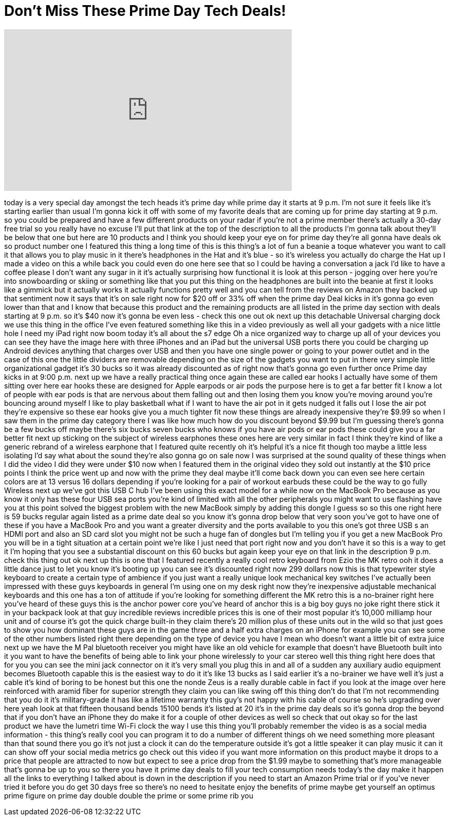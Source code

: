 = Don't Miss These Prime Day Tech Deals!
:published_at: 2017-07-10
:hp-alt-title: Don't Miss These Prime Day Tech Deals!
:hp-image: https://i.ytimg.com/vi/ACi3DyEGbG0/maxresdefault.jpg


++++
<iframe width="560" height="315" src="https://www.youtube.com/embed/ACi3DyEGbG0?rel=0" frameborder="0" allow="autoplay; encrypted-media" allowfullscreen></iframe>
++++

today is a very special day amongst the
tech heads it's prime day while prime
day it starts at 9 p.m. I'm not sure it
feels like it's starting earlier than
usual I'm gonna kick it off with some of
my favorite deals that are coming up for
prime day starting at 9 p.m. so you
could be prepared and have a few
different products on your radar if
you're not a prime member there's
actually a 30-day free trial so you
really have no excuse I'll put that link
at the top of the description to all the
products I'm gonna talk about they'll be
below that one but here are 10 products
and I think you should keep your eye on
for prime day they're all gonna have
deals
ok so product number one I featured this
thing a long time of this is this
thing's a lot of fun a beanie a toque
whatever you want to call it that allows
you to play music in it there's
headphones in the Hat and it's blue - so
it's wireless you actually do charge the
Hat up I made a video on this a while
back you could even do one here see that
so I could be having a conversation a
jack I'd like to have a coffee please
I don't want any sugar in it it's
actually surprising how functional it is
look at this person - jogging over here
you're into snowboarding or skiing or
something like that you put this thing
on the headphones are built into the
beanie at first it looks like a gimmick
but it actually works it actually
functions pretty well and you can tell
from the reviews on Amazon they backed
up that sentiment now it says that it's
on sale right now for $20 off or 33% off
when the prime day Deal kicks in it's
gonna go even lower than that and I know
that because this product and the
remaining products are all listed in the
prime day section with deals starting at
9 p.m. so it's $40 now it's gonna be
even less - check this one out
ok next up this detachable Universal
charging dock we use this thing in the
office I've even featured something like
this in a video previously as well all
your gadgets with a nice little hole I
need my iPad right now boom today it's
all about the s7 edge Oh a nice
organized way to charge up all of your
devices you can see they have the image
here with three iPhones and an iPad but
the universal USB ports there you could
be charging up Android devices anything
that charges over USB and then you have
one single power
or going to your power outlet and in the
case of this one the little dividers are
removable depending on the size of the
gadgets you want to put in there
very simple little organizational gadget
it's 30 bucks so it was already
discounted as of right now that's gonna
go even further
once Prime day kicks in at 9:00 p.m.
next up we have a really practical thing
once again these are called ear hooks I
actually have some of them sitting over
here ear hooks these are designed for
Apple earpods
or air pods the purpose here is to get a
far better fit I know a lot of people
with ear pods is that are nervous about
them falling out and then losing them
you know you're moving around you're
bouncing around myself I like to play
basketball what if I want to have the
air pot in it gets nudged it falls out I
lose the air pot they're expensive so
these ear hooks give you a much tighter
fit now these things are already
inexpensive they're $9.99 so when I saw
them in the prime day category there I
was like how much how do you discount
beyond $9.99 but I'm guessing there's
gonna be a few bucks off maybe there's
six bucks seven bucks who knows if you
have air pods or ear pods these could
give you a far better fit
next up sticking on the subject of
wireless earphones these ones here are
very similar in fact I think they're
kind of like a generic rebrand of a
wireless earphone that I featured quite
recently
oh it's helpful it's a nice fit though
too maybe a little less isolating I'd
say what about the sound they're also
gonna go on sale now I was surprised at
the sound quality of these things when I
did the video I did they were under $10
now when I featured them in the original
video they sold out instantly at the $10
price points I think the price went up
and now with the prime they deal maybe
it'll come back down you can even see
here certain colors are at 13 versus 16
dollars depending if you're looking for
a pair of workout earbuds these could be
the way to go fully Wireless next up
we've got this USB C hub I've been using
this exact model for a while now on the
MacBook Pro because as you know it only
has these four USB sea ports you're kind
of limited with all the other
peripherals you might want to use
flashing have you at this point solved
the biggest problem with the new MacBook
simply by adding this dongle I guess so
so this one right here is 59 bucks
regular again listed as a prime date
deal so you know it's gonna drop below
that very soon you've got to have one of
these if you have a MacBook Pro and you
want a greater diversity and the ports
available to you this one's got three
USB s an HDMI port and also an SD card
slot you might not be such a huge fan of
dongles but I'm telling you if you get a
new MacBook Pro you will be in a tight
situation at a certain point we're like
I just need that port right now and you
don't have it so this is a way to get it
I'm hoping that you see a substantial
discount on this 60 bucks but again keep
your eye on that link in the description
9 p.m.
check this thing out ok next up this is
one that I featured recently a really
cool retro keyboard from Ezio the MK
retro ooh it does a little dance just to
let you know it's booting up you can see
it's discounted right now 299 dollars
now this is that typewriter style
keyboard to create a certain type of
ambience if you just want a really
unique look mechanical key switches
I've actually been impressed with these
guys keyboards in general I'm using one
on my desk right now they're inexpensive
adjustable mechanical keyboards and this
one has a ton of attitude if you're
looking for something different the MK
retro this is a no-brainer right here
you've heard of these guys this is the
anchor power core you've heard of anchor
this is a big boy guys no joke right
there stick it in your backpack look at
that guy incredible reviews incredible
prices this is one of their most popular
it's 10,000 milliamp hour unit and of
course it's got the quick charge
built-in they claim there's 20 million
plus of these units out in the wild so
that just goes to show you how dominant
these guys are in the game three and a
half extra charges on an iPhone for
example you can see some of the other
numbers listed right there depending on
the type of device you have I mean who
doesn't want a little bit of extra juice
next up we have the M Pal bluetooth
receiver you might have like an old
vehicle for example that doesn't have
Bluetooth built into it you want to have
the benefits of being able to link your
phone
wirelessly to your car stereo well this
thing right here does that for you you
can see the mini jack connector on it
it's very small you plug this in and all
of a sudden any auxiliary audio
equipment becomes Bluetooth capable this
is the easiest way to do it it's like 13
bucks as I said earlier it's a
no-brainer we have well it's just a
cable it's kind of boring to be honest
but this one the nonde Zeus is a really
durable cable in fact if you look at the
image over here reinforced with aramid
fiber for superior strength they claim
you can like swing off this thing don't
do that I'm not recommending that you do
it it's military-grade it has like a
lifetime warranty this guy's not happy
with his cable of course
so he's upgrading over here yeah look at
that fifteen thousand bends
15100 bends
it's listed at 20 it's in the prime day
deals so it's gonna drop the beyond that
if you don't have an iPhone they do make
it for a couple of other devices as well
so check that out okay so for the last
product we have the lumetri time Wi-Fi
clock the way I use this thing you'll
probably remember the video is as a
social media information - this thing's
really cool you can program it to do a
number of different things oh we need
something more pleasant than that sound
there you go it's not just a clock it
can do the temperature outside it's got
a little speaker it can play music it
can it can show off your social media
metrics go check out this video if you
want more information on this product
maybe it drops to a price that people
are attracted to now but expect to see a
price drop from the $1.99 maybe to
something that's more manageable that's
gonna be up to you so there you have it
prime day deals to fill your tech
consumption needs today's the day make
it happen all the links to everything I
talked about is down in the description
if you need to start an Amazon Prime
trial or if you've never tried it before
you do get 30 days free so there's no
need to hesitate enjoy the benefits of
prime maybe get yourself an optimus
prime figure on prime day double double
the prime or some prime rib
you
